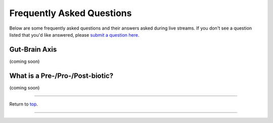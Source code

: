 .. _Top:

##########################
Frequently Asked Questions
##########################

Below are some frequently asked questions and their answers asked during live streams. If you don't see a question listed that you'd like answered, please `submit a question here <https://github.com/orgs/GutMichaelBiome/discussions/new?category=q-a>`_.


Gut-Brain Axis
==============

(coming soon)


What is a Pre-/Pro-/Post-biotic?
================================

(coming soon)


------

Return to `top`_.

------
